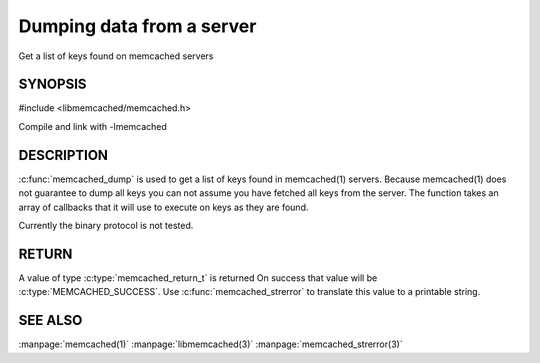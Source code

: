 ==========================
Dumping data from a server
==========================


Get a list of keys found on memcached servers

.. index:: object: memcached_st


--------
SYNOPSIS
--------


#include <libmemcached/memcached.h>

.. c:function:: memcached_return_t memcached_dump (memcached_st *ptr, memcached_dump_fn *function, void *context, uint32_t number_of_callbacks)
 
.. c:type:: memcached_return_t (*memcached_dump_fn)(memcached_st *ptr,  const char *key, size_t key_length, void *context)

Compile and link with -lmemcached



-----------
DESCRIPTION
-----------


:c:func:`memcached_dump` is used to get a list of keys found in memcached(1) 
servers. Because memcached(1) does not guarantee to dump all keys you can not
assume you have fetched all keys from the server. The function takes an array
of callbacks that it will use to execute on keys as they are found.

Currently the binary protocol is not tested.


------
RETURN
------


A value of type :c:type:`memcached_return_t` is returned
On success that value will be :c:type:`MEMCACHED_SUCCESS`.
Use :c:func:`memcached_strerror` to translate this value to a printable 
string.



--------
SEE ALSO
--------


:manpage:`memcached(1)` :manpage:`libmemcached(3)` :manpage:`memcached_strerror(3)`

